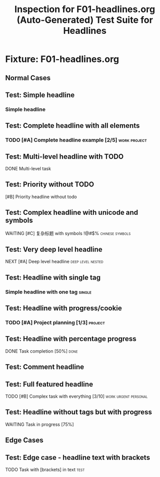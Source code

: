 #+TITLE: Inspection for F01-headlines.org (Auto-Generated)
# DO NOT EDIT. Run 'pnpm build:inspections' to regenerate.

* Fixture: F01-headlines.org
#+DESCRIPTION: Test Suite for Headlines

#+TITLE: Test Suite for Headlines

** Normal Cases

** Test: Simple headline
*** Simple headline


** Test: Complete headline with all elements
*** TODO [#A] Complete headline example [2/5] :work:project:


** Test: Multi-level headline with TODO
**** DONE Multi-level task


** Test: Priority without TODO
***** [#B] Priority headline without todo


** Test: Complex headline with unicode and symbols
****** WAITING [#C] 复杂标题 with symbols !@#$% :chinese:symbols:


** Test: Very deep level headline
******** NEXT [#A] Deep level headline :deep:level:nested:


** Test: Headline with single tag
*** Simple headline with one tag :single:


** Test: Headline with progress/cookie
*** TODO [#A] Project planning [1/3] :project:


** Test: Headline with percentage progress
**** DONE Task completion [50%] :done:


** Test: Comment headline
*** COMMENT This is a commented headline :archived:


** Test: Full featured headline
***** TODO [#B] Complex task with everything [3/10] :work:urgent:personal:


** Test: Headline without tags but with progress
****** WAITING Task in progress [75%]


** Edge Cases

** Test: Edge case - headline text with brackets
**** TODO Task with [brackets] in text :test:

